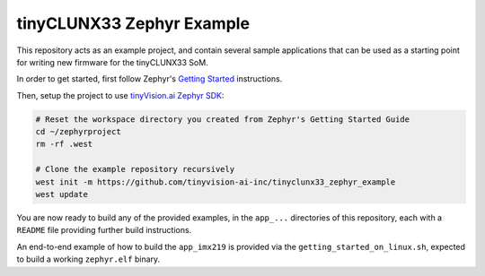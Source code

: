 tinyCLUNX33 Zephyr Example
##########################

.. image:: https://github.com/tinyvision-ai-inc/tinyclunx33_zephyr_example/actions/workflows/getting_started_on_linux.yml/badge.svg
   :target: https://github.com/tinyvision-ai-inc/tinyclunx33_zephyr_example/actions/workflows/getting_started_on_linux.yml

This repository acts as an example project, and contain several sample
applications that can be used as a starting point for writing new firmware
for the tinyCLUNX33 SoM.

In order to get started, first follow Zephyr's
`Getting Started <https://docs.zephyrproject.org/latest/develop/getting_started/index.html>`_
instructions.

Then, setup the project to use
`tinyVision.ai Zephyr SDK <https://github.com/tinyvision-ai-inc/tinyvision_zephyr_sdk>`_:

.. code-block:: console

   # Reset the workspace directory you created from Zephyr's Getting Started Guide
   cd ~/zephyrproject
   rm -rf .west

   # Clone the example repository recursively
   west init -m https://github.com/tinyvision-ai-inc/tinyclunx33_zephyr_example
   west update

You are now ready to build any of the provided examples, in the ``app_...``
directories of this repository, each with a ``README`` file providing further
build instructions.

An end-to-end example of how to build the ``app_imx219`` is provided via the
``getting_started_on_linux.sh``, expected to build a working ``zephyr.elf``
binary.
